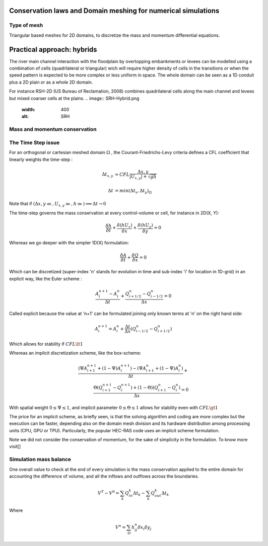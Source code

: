 Conservation laws and Domain meshing for numerical simulations
==============================================================


Type of mesh
------------

.. image:: TriangularMeshes.png
  :width: 400
  :alt: Typical triangular based meshes


Triangular based meshes for 2D domains, to discretize the mass and momentum differential equations.

Practical approach: hybrids
===========================
The river main channel interaction with the floodplain by overtopping embankments or levees can be modelled using a combination of cells (quadrilateral or triangular) wich will require higher density of cells in the transitions or when the speed pattern is expected to be more complex or less uniform in space. The whole domain can be seen as a 1D conduit plus a 2D plain or as a whole 2D domain.


For instance RSH-2D (US Bureau of Reclamation, 2008) combines quadrilateral cells along the main channel and levees but mixed coarser cells at the plains.
.. image:: SRH-Hybrid.png
  :width: 400
  :alt: SRH

Mass and momentum conservation
-------------------------------


The Time Step issue
-------------------
For an orthogonal or cartesian meshed domain  :math:`\Omega` , the Courant-Friedrichs-Levy criteria defines a CFL coefficient that linearly weights the time-step :

.. math::

  \Delta t_{x, y} &= CFL \frac{\Delta {x, y}} {\left| U_{x, y} \right|  + \sqrt{gh}}
 \\
 \\
  \Delta t &= min(\Delta t_x, \Delta t_y)_{\Omega}

Note that if :math:`(\Delta {x, y}\ll, U_{x, y}\gg, h\gg )\Longrightarrow \Delta t \rightarrow 0`

The time-step governs the mass conservation at every control-volume or cell, for instance in 2D(X, Y):

.. math::

  \frac{\delta h} {\delta t} + \frac{\delta (hU_x)} {\delta x}+ \frac{\delta (hU_y)} {\delta y}=0 

Whereas we go deeper with the simpler 1D(X) formulation:

.. math::

  \frac{\delta A} {\delta t} + \frac{\delta Q} {\delta x}=0 

Which can be discretized (super-index 'n' stands for evolution in time and sub-index 'i' for location in 1D-grid) in an explicit way, like the Euler scheme :

.. math::

  \frac{ A^{n+1}_i - A^{n}_i} {\Delta t} + \frac{Q^{n}_{i+1/2}-Q^{n}_{i-1/2}} {\Delta x}=0 

Called explicit because the value at 'n+1' can be formulated joining only known terms at 'n' on the right hand side:

.. math::

  A^{n+1}_i =  A^{n}_i+ \frac{\Delta t}{\Delta x} \left( Q^{n}_{i-1/2}-Q^{n}_{i+1/2} \right) 

Which allows for stability if  :math:`CFL \lt 1`

Whereas an implicit discretization scheme, like the box-scheme:

.. math::

  \frac{ \left( \Psi A^{n+1}_{i+1} + (1-\Psi) A^{n+1}_i \right)  - \left( \Psi A^{n}_{i+1} + (1-\Psi) A^{n}_i \right)} {\Delta t} +\\
  \frac{\Theta \left(Q^{n+1}_{i+1}-Q^{n+1}_{i}\right)  + (1-\Theta)\left( Q^{n}_{i+1}-Q^{n}_{i}\right)} {\Delta x}=0 
  
With  spatial weight :math:`0 \le \Psi \le 1`, and implicit parameter :math:`0 \le \Theta \le 1` allows for stability even with :math:`CFL \gt 1`

The price for an implicit scheme, as briefly seen, is that the solving algorithm and coding are more complex but the execution can be faster, depending also on the domain mesh division and its hardware distribution among processing units (CPU, GPU or TPU).
Particularly, the popular HEC-RAS code uses an implicit scheme formulation.

Note we did not consider the conservation of momentum, for the sake of simplicity in the formulation.
To know more visit[]

Simulation mass balance
-----------------------

One overall value to check at the end of every simulation is the mass conservation applied to the entire domain for accounting the difference of volume, and all the inflows and outflows across the boundaries.

.. math::

  V^{T} -V^{0} =  \sum_k{Q^k_{in} \Delta t_k} - \sum_k{Q^k_{out} \Delta t_k}
 
Where

.. math::

  V^{n}=\sum_{\Omega}h^n_{ij}\delta x_i \delta y_j 
